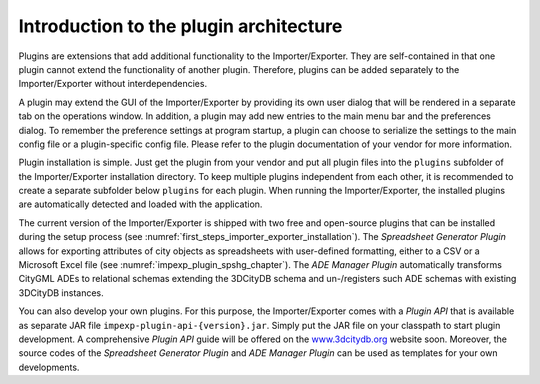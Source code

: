 Introduction to the plugin architecture
---------------------------------------

Plugins are extensions that add additional functionality to the
Importer/Exporter. They are self-contained in that one plugin cannot extend the
functionality of another plugin. Therefore, plugins can be added
separately to the Importer/Exporter without interdependencies.

A plugin may extend the GUI of the Importer/Exporter by providing its
own user dialog that will be rendered in a separate tab on the
operations window. In addition, a plugin may add new entries to the main
menu bar and the preferences dialog. To remember the preference settings
at program startup, a plugin can choose to serialize the settings to the
main config file or a plugin-specific config file. Please refer to the
plugin documentation of your vendor for more information.

Plugin installation is simple. Just get the plugin from your vendor and
put all plugin files into the ``plugins`` subfolder of the Importer/Exporter
installation directory. To keep multiple plugins independent from each
other, it is recommended to create a separate subfolder below ``plugins``
for each plugin. When running the Importer/Exporter, the installed
plugins are automatically detected and loaded with the application.

The current version of the Importer/Exporter is shipped with two free
and open-source plugins that can be installed during the setup process
(see :numref:`first_steps_importer_exporter_installation`).
The *Spreadsheet Generator* *Plugin* allows for
exporting attributes of city objects as spreadsheets with user-defined
formatting, either to a CSV or a Microsoft Excel file (see :numref:`impexp_plugin_spshg_chapter`).
The *ADE Manager Plugin* automatically transforms CityGML ADEs to
relational schemas extending the 3DCityDB schema and un-/registers such
ADE schemas with existing 3DCityDB instances.

You can also develop your own plugins. For this purpose, the
Importer/Exporter comes with a *Plugin API* that is available as
separate JAR file ``impexp-plugin-api-{version}.jar``. Simply put the JAR file
on your classpath to start plugin development. A comprehensive *Plugin
API* guide will be offered on the
`www.3dcitydb.org <http://www.3dcitydb.org>`__ website soon. Moreover,
the source codes of the *Spreadsheet Generator* *Plugin* and *ADE
Manager Plugin* can be used as templates for your own developments.
